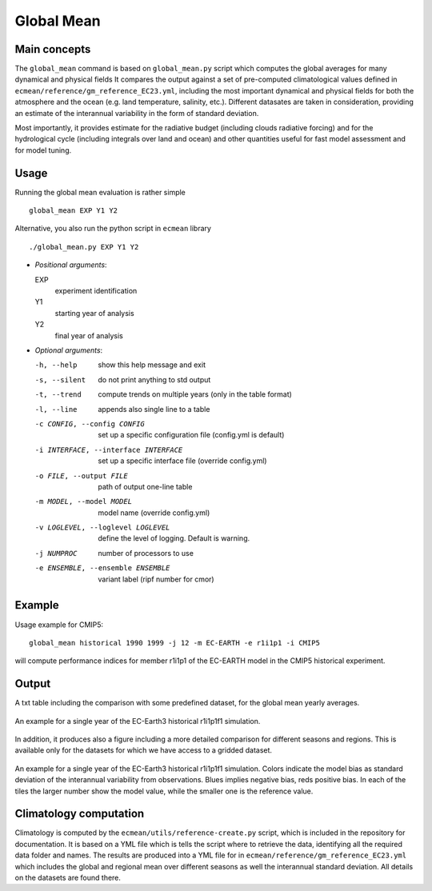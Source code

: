 Global Mean
===========

Main concepts
^^^^^^^^^^^^^

The ``global_mean`` command is based on ``global_mean.py`` script which computes the global averages for many dynamical and physical fields
It compares the output against a set of pre-computed climatological values defined in ``ecmean/reference/gm_reference_EC23.yml``, including the most important dynamical and physical fields 
for both the atmosphere and the ocean (e.g. land temperature, salinity, etc.).
Different datasates are taken in consideration, providing an estimate of the interannual variability in the form of standard deviation.

Most importantly, it provides estimate for the radiative budget (including clouds radiative forcing) and for the hydrological cycle (including integrals over land and ocean) 
and other quantities useful for fast model assessment and for model tuning.

Usage
^^^^^

Running the global mean evaluation is rather simple ::

        global_mean EXP Y1 Y2

Alternative, you also run the python script in ``ecmean`` library ::

        ./global_mean.py EXP Y1 Y2

- `Positional arguments`:

  EXP                   
    experiment identification

  Y1                    
    starting year of analysis

  Y2                   
    final year of analysis

- `Optional arguments`:

  -h, --help            	show this help message and exit
  -s, --silent          	do not print anything to std output
  -t, --trend           	compute trends on multiple years (only in the table format)
  -l, --line            	appends also single line to a table
  -c CONFIG, --config CONFIG	set up a specific configuration file (config.yml is default)
  -i INTERFACE, --interface INTERFACE   set up a specific interface file (override config.yml)
  -o FILE, --output FILE        path of output one-line table
  -m MODEL, --model MODEL       model name (override config.yml)
  -v LOGLEVEL, --loglevel LOGLEVEL      define the level of logging. Default is warning.
  -j NUMPROC                    number of processors to use
  -e ENSEMBLE, --ensemble ENSEMBLE      variant label (ripf number for cmor)

Example
^^^^^^^

Usage example for CMIP5::

        global_mean historical 1990 1999 -j 12 -m EC-EARTH -e r1i1p1 -i CMIP5

will compute performance indices for member r1i1p1 of the EC-EARTH model in the CMIP5 historical experiment.

Output
^^^^^^

A txt table including the comparison with some predefined dataset, for the global mean yearly averages.

.. figure:: _static/globaltesttable.png
   :align: center
   :width: 600px
   :alt: Global mean table for EC-Earth3

   An example for a single year of the EC-Earth3 historical r1i1p1f1 simulation.


In addition, it produces also a figure including a more detailed comparison for different seasons and regions.
This is available only for the datasets for which we have access to a gridded dataset.

.. figure:: _static/globaltestfigure.png
   :align: center
   :width: 600px
   :alt: Global mean figure for EC-Earth3

   An example for a single year of the EC-Earth3 historical r1i1p1f1 simulation. Colors indicate the model bias as standard deviation of the interannual variability from observations.
   Blues implies negative bias, reds positive bias. In each of the tiles the larger number show the model value, while the smaller one is the reference value. 


Climatology computation
^^^^^^^^^^^^^^^^^^^^^^^

Climatology is computed by the ``ecmean/utils/reference-create.py`` script, which is included in the repository for documentation.
It is based on a YML file which is tells the script where to retrieve the data, identifying all the required data folder and names. 
The results are produced into a YML file for in ``ecmean/reference/gm_reference_EC23.yml`` which includes the global and regional mean 
over different seasons as well the interannual standard deviation. All details on the datasets are found there. 
